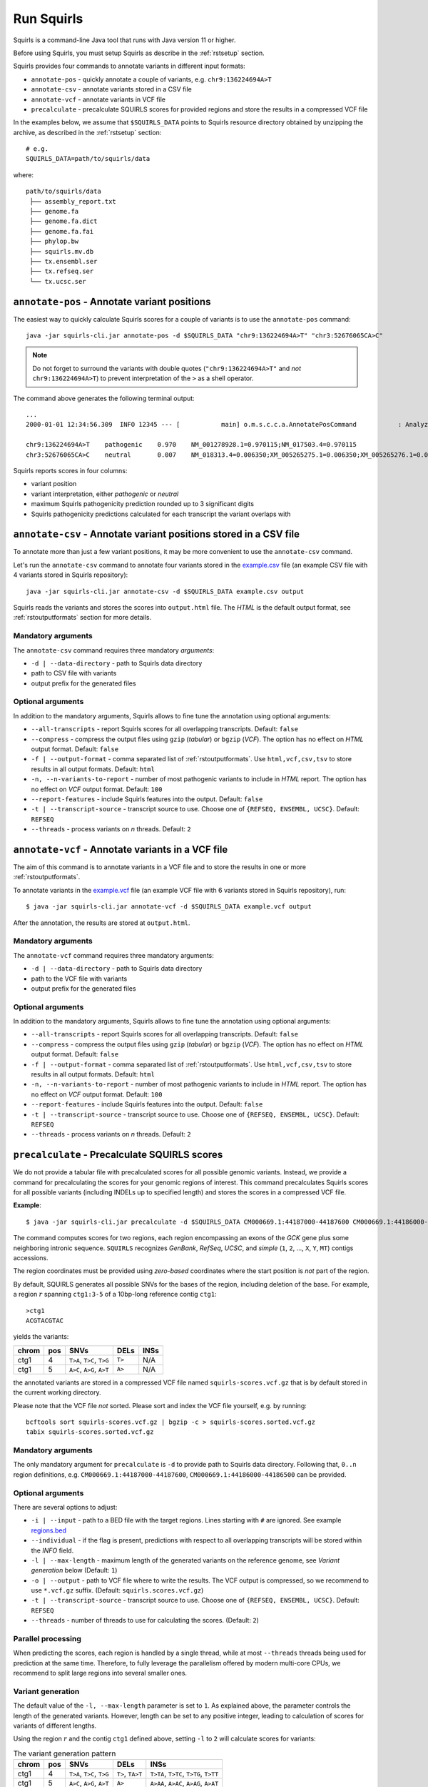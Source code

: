 .. _rstrunning:

===========
Run Squirls
===========

Squirls is a command-line Java tool that runs with Java version 11 or higher.

Before using Squirls, you must setup Squirls as describe in the :ref:`rstsetup` section.

Squirls provides four commands to annotate variants in different input formats:


* ``annotate-pos`` - quickly annotate a couple of variants, e.g. ``chr9:136224694A>T``
* ``annotate-csv`` - annotate variants stored in a CSV file
* ``annotate-vcf`` - annotate variants in VCF file
* ``precalculate`` - precalculate SQUIRLS scores for provided regions and store the results in a compressed VCF file

In the examples below, we assume that ``$SQUIRLS_DATA`` points to Squirls resource directory obtained
by unzipping the archive, as described in the :ref:`rstsetup` section::

  # e.g.
  SQUIRLS_DATA=path/to/squirls/data

where::

  path/to/squirls/data
   ├── assembly_report.txt
   ├── genome.fa
   ├── genome.fa.dict
   ├── genome.fa.fai
   ├── phylop.bw
   ├── squirls.mv.db
   ├── tx.ensembl.ser
   ├── tx.refseq.ser
   └── tx.ucsc.ser


``annotate-pos`` - Annotate variant positions
^^^^^^^^^^^^^^^^^^^^^^^^^^^^^^^^^^^^^^^^^^^^^^

The easiest way to quickly calculate Squirls scores for a couple of variants is to use the ``annotate-pos`` command::

  java -jar squirls-cli.jar annotate-pos -d $SQUIRLS_DATA "chr9:136224694A>T" "chr3:52676065CA>C"

.. note::
  Do not forget to surround the variants with double quotes (``"chr9:136224694A>T"`` and *not* ``chr9:136224694A>T``)
  to prevent interpretation of the ``>`` as a shell operator.

The command above generates the following terminal output::

  ...
  2000-01-01 12:34:56.309  INFO 12345 --- [           main] o.m.s.c.c.a.AnnotatePosCommand           : Analyzing 2 change(s): `chr9:136224694A>T, chr3:52676065CA>C`

  chr9:136224694A>T    pathogenic    0.970    NM_001278928.1=0.970115;NM_017503.4=0.970115
  chr3:52676065CA>C    neutral       0.007    NM_018313.4=0.006350;XM_005265275.1=0.006350;XM_005265276.1=0.006350;XM_005265277.1=0.006350;XM_005265278.1=0.006350;XM_005265279.1=0.006350;XM_005265280.1=0.006350;XM_005265281.1=0.006350;XM_005265282.1=0.006350;XM_005265283.1=0.006350;XM_005265284.1=0.006350;XM_005265285.1=0.006350;XM_005265286.1=0.006350;XM_005265287.1=0.006350;XM_005265288.1=0.006350;XM_005265289.1=0.006350;XM_005265290.1=0.006350;XM_005265291.1=0.006350;XM_005265292.1=0.006350

Squirls reports scores in four columns:

- variant position
- variant interpretation, either *pathogenic* or *neutral*
- maximum Squirls pathogenicity prediction rounded up to 3 significant digits
- Squirls pathogenicity predictions calculated for each transcript the variant overlaps with


``annotate-csv`` - Annotate variant positions stored in a CSV file
^^^^^^^^^^^^^^^^^^^^^^^^^^^^^^^^^^^^^^^^^^^^^^^^^^^^^^^^^^^^^^^^^^

To annotate more than just a few variant positions, it may be more convenient to use the ``annotate-csv`` command.

Let's run the ``annotate-csv`` command to annotate four variants stored in the `example.csv`_ file
(an example CSV file with 4 variants stored in Squirls repository)::

  java -jar squirls-cli.jar annotate-csv -d $SQUIRLS_DATA example.csv output

Squirls reads the variants and stores the scores into ``output.html`` file. The *HTML* is the default output format,
see :ref:`rstoutputformats` section for more details.

Mandatory arguments
~~~~~~~~~~~~~~~~~~~

The ``annotate-csv`` command requires three mandatory *arguments*:

* ``-d | --data-directory`` - path to Squirls data directory
* path to CSV file with variants
* output prefix for the generated files

Optional arguments
~~~~~~~~~~~~~~~~~~

In addition to the mandatory arguments, Squirls allows to fine tune the annotation using optional arguments:

* ``--all-transcripts`` - report Squirls scores for all overlapping transcripts. Default: ``false``
* ``--compress`` - compress the output files using ``gzip`` (*tabular*) or ``bgzip`` (*VCF*). The option has no effect
  on *HTML* output format. Default: ``false``
* ``-f | --output-format`` - comma separated list of :ref:`rstoutputformats`. Use ``html,vcf,csv,tsv`` to store results
  in all output formats. Default: ``html``
* ``-n, --n-variants-to-report`` - number of most pathogenic variants to include in *HTML* report. The option has
  no effect on *VCF* output format. Default: ``100``
* ``--report-features`` - include Squirls features into the output. Default: ``false``
* ``-t | --transcript-source`` - transcript source to use. Choose one of ``{REFSEQ, ENSEMBL, UCSC}``. Default: ``REFSEQ``
* ``--threads`` - process variants on *n* threads. Default: ``2``


``annotate-vcf`` - Annotate variants in a VCF file
^^^^^^^^^^^^^^^^^^^^^^^^^^^^^^^^^^^^^^^^^^^^^^^^^^

The aim of this command is to annotate variants in a VCF file and to store the results in one or more :ref:`rstoutputformats`.

To annotate variants in the `example.vcf`_ file (an example VCF file with 6 variants stored in Squirls repository), run::

  $ java -jar squirls-cli.jar annotate-vcf -d $SQUIRLS_DATA example.vcf output

After the annotation, the results are stored at ``output.html``.

Mandatory arguments
~~~~~~~~~~~~~~~~~~~

The ``annotate-vcf`` command requires three mandatory arguments:

* ``-d | --data-directory`` - path to Squirls data directory
* path to the VCF file with variants
* output prefix for the generated files

Optional arguments
~~~~~~~~~~~~~~~~~~

In addition to the mandatory arguments, Squirls allows to fine tune the annotation using optional arguments:

* ``--all-transcripts`` - report Squirls scores for all overlapping transcripts. Default: ``false``
* ``--compress`` - compress the output files using ``gzip`` (*tabular*) or ``bgzip`` (*VCF*). The option has no effect
  on *HTML* output format. Default: ``false``
* ``-f | --output-format`` - comma separated list of :ref:`rstoutputformats`. Use ``html,vcf,csv,tsv`` to store results
  in all output formats. Default: ``html``
* ``-n, --n-variants-to-report`` - number of most pathogenic variants to include in *HTML* report. The option has
  no effect on *VCF* output format. Default: ``100``
* ``--report-features`` - include Squirls features into the output. Default: ``false``
* ``-t | --transcript-source`` - transcript source to use. Choose one of ``{REFSEQ, ENSEMBL, UCSC}``. Default: ``REFSEQ``
* ``--threads`` - process variants on *n* threads. Default: ``2``

``precalculate`` - Precalculate SQUIRLS scores
^^^^^^^^^^^^^^^^^^^^^^^^^^^^^^^^^^^^^^^^^^^^^^

We do not provide a tabular file with precalculated scores for all possible genomic variants. Instead, we provide
a command for precalculating the scores for your genomic regions of interest.
This command precalculates Squirls scores for all possible variants (including INDELs up to specified length)
and stores the scores in a compressed VCF file.

**Example**::

  $ java -jar squirls-cli.jar precalculate -d $SQUIRLS_DATA CM000669.1:44187000-44187600 CM000669.1:44186000-44186500

The command computes scores for two regions, each region encompassing an exons of the *GCK* gene plus some neighboring
intronic sequence. ``SQUIRLS`` recognizes *GenBank*, *RefSeq*, *UCSC*, and *simple*
(``1``, ``2``, ..., ``X``, ``Y``, ``MT``) contigs accessions.

The region coordinates must be provided using *zero-based* coordinates where the start position is *not* part of the region.

By default, SQUIRLS generates all possible SNVs for the bases of the region, including deletion of the base.
For example, a region :math:`r` spanning ``ctg1:3-5`` of a 10bp-long reference contig ``ctg1``::

  >ctg1
  ACGTACGTAC

yields the variants:

.. table::

  ====== =========== ========================== ============ ===================================================
  chrom   pos        SNVs                       DELs         INSs
  ====== =========== ========================== ============ ===================================================
  ctg1        4       ``T>A``, ``T>C``, ``T>G``     ``T>``    N/A
  ctg1        5       ``A>C``, ``A>G``, ``A>T``     ``A>``    N/A
  ====== =========== ========================== ============ ===================================================

the annotated variants are stored in a compressed VCF file named ``squirls-scores.vcf.gz`` that is by default stored in
the current working directory.

Please note that the VCF file *not* sorted. Please sort and index the VCF file yourself, e.g. by running::

  bcftools sort squirls-scores.vcf.gz | bgzip -c > squirls-scores.sorted.vcf.gz
  tabix squirls-scores.sorted.vcf.gz


Mandatory arguments
~~~~~~~~~~~~~~~~~~~

The only mandatory argument for ``precalculate`` is ``-d`` to provide path to Squirls data directory. Following that,
``0..n`` region definitions, e.g. ``CM000669.1:44187000-44187600``, ``CM000669.1:44186000-44186500`` can be provided.

Optional arguments
~~~~~~~~~~~~~~~~~~

There are several options to adjust:

* ``-i | --input`` - path to a BED file with the target regions. Lines starting with ``#`` are ignored. See example `regions.bed`_
* ``--individual`` - if the flag is present, predictions with respect to all overlapping transcripts will be stored within the *INFO* field.
* ``-l | --max-length`` - maximum length of the generated variants on the reference genome, see *Variant generation* below (Default: ``1``)
* ``-o | --output`` - path to VCF file where to write the results. The VCF output is compressed, so we recommend to use ``*.vcf.gz`` suffix. (Default: ``squirls.scores.vcf.gz``)
* ``-t | --transcript-source`` - transcript source to use. Choose one of ``{REFSEQ, ENSEMBL, UCSC}``. Default: ``REFSEQ``
* ``--threads`` - number of threads to use for calculating the scores. (Default: ``2``)


Parallel processing
~~~~~~~~~~~~~~~~~~~

When predicting the scores, each region is handled by a single thread, while at most ``--threads`` threads being used for
prediction at the same time.
Therefore, to fully leverage the parallelism offered by modern multi-core CPUs, we recommend to split large regions
into several smaller ones.


Variant generation
~~~~~~~~~~~~~~~~~~

The default value of the ``-l, --max-length`` parameter is set to ``1``. As explained above, the parameter controls
the length of the generated variants. However, length can be set to any positive integer, leading to calculation
of scores for variants of different lengths.

Using the region :math:`r` and the contig ``ctg1`` defined above, setting ``-l`` to ``2`` will calculate scores for
variants:

.. table:: The variant generation pattern

  ====== =========== ============================== ================= =======================================
  chrom   pos        SNVs                           DELs              INSs
  ====== =========== ============================== ================= =======================================
  ctg1        4       ``T>A``, ``T>C``, ``T>G``     ``T>``, ``TA>T``  ``T>TA``, ``T>TC``, ``T>TG``, ``T>TT``
  ctg1        5       ``A>C``, ``A>G``, ``A>T``     ``A>``            ``A>AA``, ``A>AC``, ``A>AG``, ``A>AT``
  ====== =========== ============================== ================= =======================================

.. note::
  The number of possible variants grows exponentially with increasing of the ``--length`` value. This can lead to
  substantial run times and to extending your computational budget. Use at your own risk ;)


.. _Jannovar: https://pubmed.ncbi.nlm.nih.gov/24677618
.. _example.vcf: https://github.com/TheJacksonLaboratory/Squirls/blob/development/squirls-cli/src/examples/example.vcf
.. _example.csv: https://github.com/TheJacksonLaboratory/Squirls/blob/development/squirls-cli/src/examples/example.csv
.. _regions.bed: https://github.com/TheJacksonLaboratory/Squirls/blob/development/squirls-cli/src/examples/regions.bed
